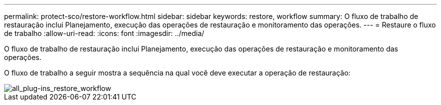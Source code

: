 ---
permalink: protect-sco/restore-workflow.html 
sidebar: sidebar 
keywords: restore, workflow 
summary: O fluxo de trabalho de restauração inclui Planejamento, execução das operações de restauração e monitoramento das operações. 
---
= Restaure o fluxo de trabalho
:allow-uri-read: 
:icons: font
:imagesdir: ../media/


[role="lead"]
O fluxo de trabalho de restauração inclui Planejamento, execução das operações de restauração e monitoramento das operações.

O fluxo de trabalho a seguir mostra a sequência na qual você deve executar a operação de restauração:

image::../media/all_plug_ins_restore_workflow.png[all_plug-ins_restore_workflow]
